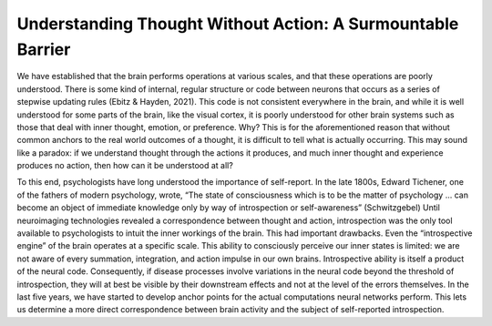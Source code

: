 Understanding Thought Without Action: A Surmountable Barrier
============================================================

We have established that the brain performs operations at various scales, and that these operations are poorly understood. There is some kind of internal, regular structure or code between neurons that occurs as a series of stepwise updating rules (Ebitz & Hayden, 2021). This code is not consistent everywhere in the brain, and while it is well understood for some parts of the brain, like the visual cortex, it is poorly understood for other brain systems such as those that deal with inner thought, emotion, or preference. Why? This is for the aforementioned reason that without common anchors to the real world outcomes of a thought, it is difficult to tell what is actually occurring. This may sound like a paradox: if we understand thought through the actions it produces, and much inner thought and experience produces no action, then how can it be understood at all? 

To this end, psychologists have long understood the importance of self-report. In the late 1800s, Edward Tichener, one of the fathers of modern psychology, wrote, “The state of consciousness which is to be the matter of psychology ... can become an object of immediate knowledge only by way of introspection or self-awareness” (Schwitzgebel) Until neuroimaging technologies revealed a correspondence between thought and action, introspection was the only tool available to psychologists to intuit the inner workings of the brain. This had important drawbacks. Even the “introspective engine” of the brain operates at a specific scale. This ability to consciously perceive our inner states is limited: we are not aware of every summation, integration, and action impulse in our own brains. Introspective ability is itself a product of the neural code. Consequently, if disease processes involve variations in the neural code beyond the threshold of introspection, they will at best be visible by their downstream effects and not at the level of the errors themselves. In the last five years, we have started to develop anchor points for the actual computations neural networks perform. This lets us determine a more direct correspondence between brain activity and the subject of self-reported introspection.
